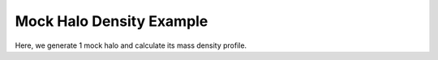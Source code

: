 Mock Halo Density Example
============================

|pic1|

.. |pic1| image:: RhoProfObj0_015.png
   :width: 60%

Here, we generate 1 mock halo and calculate its mass density profile.

.. literalinclude :: ../../../example_scripts/halo_gen_dens_prof.py
   :language: python
